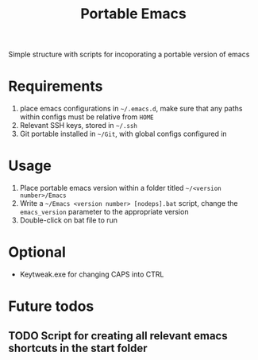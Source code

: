 #+TITLE: Portable Emacs

Simple structure with scripts for incoporating a portable version of emacs

* Requirements
1. place emacs configurations in =~/.emacs.d=, make sure that any paths within configs must be relative from =HOME=
2. Relevant SSH keys, stored in =~/.ssh=
3. Git portable installed in  =~/Git=, with global configs configured in

* Usage
1. Place portable emacs version within a folder titled =~/<version number>/Emacs=
2. Write a =~/Emacs <version number> [nodeps].bat= script, change the =emacs_version= parameter to the appropriate version
3. Double-click on bat file to run

* Optional
- Keytweak.exe for changing CAPS into CTRL

* Future todos
** TODO Script for creating all relevant emacs shortcuts in the start folder
